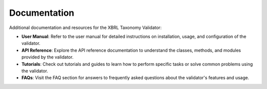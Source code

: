 Documentation
=============

Additional documentation and resources for the XBRL Taxonomy Validator:

- **User Manual**:
  Refer to the user manual for detailed instructions on installation, usage, and configuration of the validator.

- **API Reference**:
  Explore the API reference documentation to understand the classes, methods, and modules provided by the validator.

- **Tutorials**:
  Check out tutorials and guides to learn how to perform specific tasks or solve common problems using the validator.

- **FAQs**:
  Visit the FAQ section for answers to frequently asked questions about the validator's features and usage.

